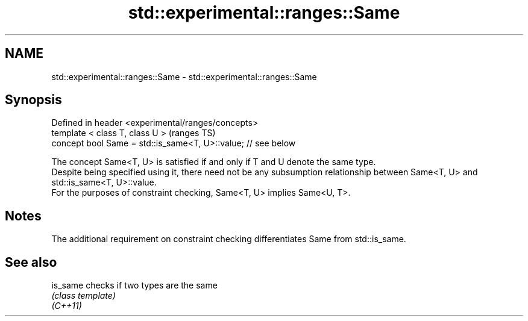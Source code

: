 .TH std::experimental::ranges::Same 3 "2020.03.24" "http://cppreference.com" "C++ Standard Libary"
.SH NAME
std::experimental::ranges::Same \- std::experimental::ranges::Same

.SH Synopsis

  Defined in header <experimental/ranges/concepts>
  template < class T, class U >                                (ranges TS)
  concept bool Same = std::is_same<T, U>::value; // see below

  The concept Same<T, U> is satisfied if and only if T and U denote the same type.
  Despite being specified using it, there need not be any subsumption relationship between Same<T, U> and std::is_same<T, U>::value.
  For the purposes of constraint checking, Same<T, U> implies Same<U, T>.

.SH Notes

  The additional requirement on constraint checking differentiates Same from std::is_same.

.SH See also



  is_same checks if two types are the same
          \fI(class template)\fP
  \fI(C++11)\fP




